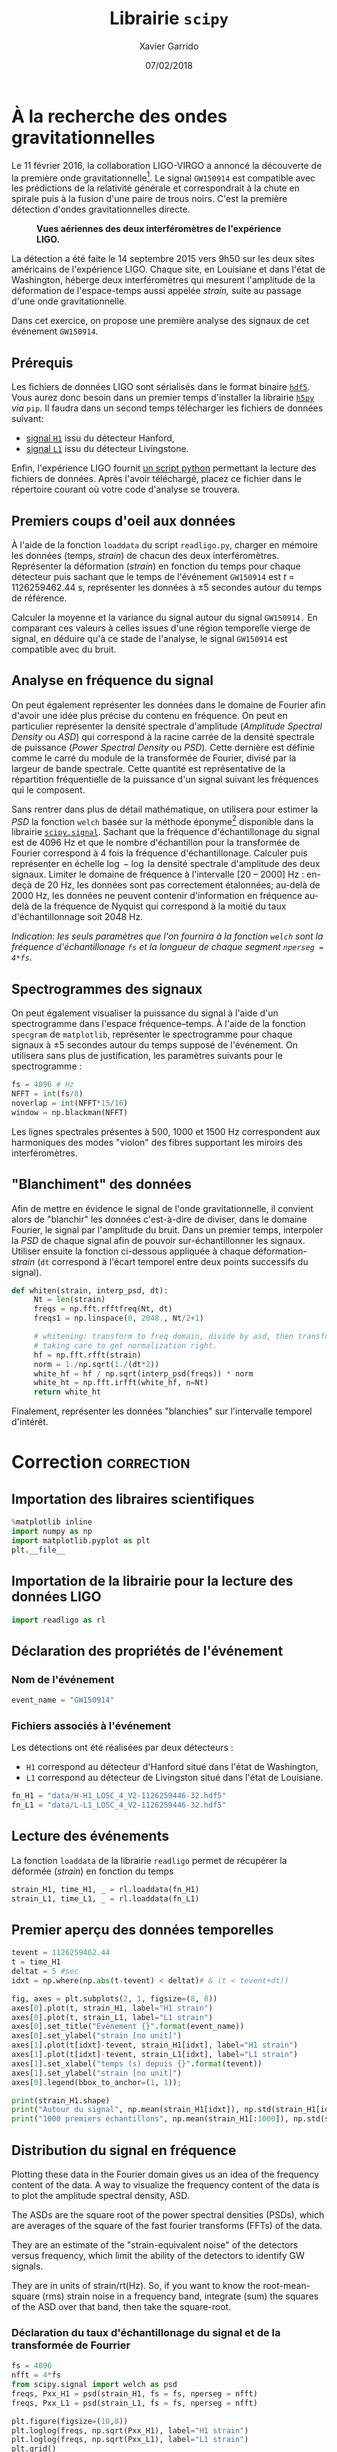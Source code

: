 #+TITLE:  Librairie =scipy=
#+AUTHOR: Xavier Garrido
#+DATE:   07/02/2018
#+OPTIONS: toc:nil ^:{}
#+LATEX_HEADER: \setcounter{chapter}{5}

* À la recherche des ondes gravitationnelles

Le 11 février 2016, la collaboration LIGO-VIRGO a annoncé la découverte de la première onde
gravitationnelle[fn:a79b39c5dad6741]. Le signal =GW150914= est compatible avec les prédictions de la relativité générale
et correspondrait à la chute en spirale puis à la fusion d'une paire de trous noirs. C'est la
première détection d'ondes gravitationnelles directe.

#+CAPTION: *Vues aériennes des deux interféromètres de l'expérience LIGO.*
[[file:figures/ligo.jpg]]


La détection a été faite le 14 septembre 2015 vers 9h50 sur les deux sites américains de
l'expérience LIGO. Chaque site, en Louisiane et dans l'état de Washington, héberge deux
interféromètres qui mesurent l'amplitude de la déformation de l'espace-temps aussi appelée /strain,/
suite au passage d'une onde gravitationnelle.

Dans cet exercice, on propose une première analyse des signaux de cet événement =GW150914=.

** Prérequis

Les fichiers de données LIGO sont sérialisés dans le format binaire [[https://www.hdfgroup.org/][=hdf5=]]. Vous aurez donc besoin
dans un premier temps d'installer la librairie [[http://www.h5py.org/][=h5py=]] /via/ =pip=. Il faudra dans un second temps
télécharger les fichiers de données suivant:

- [[https://losc.ligo.org/s/events/GW150914/H-H1_LOSC_4_V2-1126259446-32.hdf5][signal =H1=]] issu du détecteur Hanford,
- [[https://losc.ligo.org/s/events/GW150914/L-L1_LOSC_4_V2-1126259446-32.hdf5][signal =L1=]] issu du détecteur Livingstone.

Enfin, l'expérience LIGO fournit [[https://losc.ligo.org/s/sample_code/readligo.py][un script python]] permettant la lecture des fichiers de
données. Après l'avoir téléchargé, placez ce fichier dans le répertoire courant où votre code
d'analyse se trouvera.

** Premiers coups d'oeil aux données

À l'aide de la fonction =loaddata= du script =readligo.py=, charger en mémoire les données (temps,
/strain/) de chacun des deux interféromètres. Représenter la déformation (/strain/) en fonction du temps
pour chaque détecteur puis sachant que le temps de l'événement =GW150914= est $t$ = 1126259462.44 s,
représenter les données à \pm 5 secondes autour du temps de référence.

Calculer la moyenne et la variance du signal autour du signal =GW150914.= En comparant ces valeurs à
celles issues d'une région temporelle vierge de signal, en déduire qu'à ce stade de l'analyse, le
signal =GW150914= est compatible avec du bruit.

** Analyse en fréquence du signal

On peut également représenter les données dans le domaine de Fourier afin d'avoir une idée plus
précise du contenu en fréquence. On peut en particulier représenter la densité spectrale d'amplitude
(/Amplitude Spectral Density/ ou /ASD/) qui correspond à la racine carrée de la densité spectrale de
puissance (/Power Spectral Density/ ou /PSD/). Cette dernière est définie comme le carré du module de la
transformée de Fourier, divisé par la largeur de bande spectrale. Cette quantité est représentative
de la répartition fréquentielle de la puissance d'un signal suivant les fréquences qui le
composent.

Sans rentrer dans plus de détail mathématique, on utilisera pour estimer la /PSD/ la fonction =welch=
basée sur la méthode éponyme[fn:fd2ec391dcbe42e] disponible dans la librairie
[[https://docs.scipy.org/doc/scipy-0.14.0/reference/generated/scipy.signal.welch.html][=scipy.signal=]]. Sachant que la fréquence d'échantillonage du signal est de 4096 Hz et que le nombre
d'échantillon pour la transformée de Fourier correspond à 4 fois la fréquence
d'échantillonage. Calculer puis représenter en échelle $\log-\log$ la densité spectrale d'amplitude
des deux signaux. Limiter le domaine de fréquence à l'intervalle [20 -- 2000] Hz : en-deçà de 20 Hz,
les données sont pas correctement étalonnées; au-delà de 2000 Hz, les données ne peuvent contenir
d'information en fréquence au-delà de la fréquence de Nyquist qui correspond à la moitié du taux
d'échantillonnage soit 2048 Hz.

/Indication: les seuls paramètres que l'on fournira à la fonction =welch= sont la fréquence
d'échantillonage =fs= et la longueur de chaque segment =nperseg = 4*fs=/.

** Spectrogrammes des signaux

On peut également visualiser la puissance du signal à l'aide d'un spectrogramme dans l'espace
fréquence--temps. À l'aide de la fonction =specgram= de =matplotlib=, représenter le spectrogramme pour
chaque signaux à \pm 5 secondes autour du temps supposé de l'événement. On utilisera sans plus de
justification, les paramètres suivants pour le spectrogramme :

#+BEGIN_SRC python
  fs = 4096 # Hz
  NFFT = int(fs/8)
  noverlap = int(NFFT*15/16)
  window = np.blackman(NFFT)
#+END_SRC

Les lignes spectrales présentes à 500, 1000 et 1500 Hz correspondent aux harmoniques des modes
"violon" des fibres supportant les miroirs des interféromètres.

** "Blanchiment" des données

Afin de mettre en évidence le signal de l'onde gravitationnelle, il convient alors de "blanchir" les
données c'est-à-dire de diviser, dans le domaine Fourier, le signal par l'amplitude du bruit. Dans
un premier temps, interpoler la /PSD/ de chaque signal afin de pouvoir sur-échantillonner les
signaux. Utiliser ensuite la fonction ci-dessous appliquée à chaque déformation-/strain/ (=dt= correspond à
l'écart temporel entre deux points successifs du signal).

#+BEGIN_SRC python
 def whiten(strain, interp_psd, dt):
      Nt = len(strain)
      freqs = np.fft.rfftfreq(Nt, dt)
      freqs1 = np.linspace(0, 2048., Nt/2+1)

      # whitening: transform to freq domain, divide by asd, then transform back,
      # taking care to get normalization right.
      hf = np.fft.rfft(strain)
      norm = 1./np.sqrt(1./(dt*2))
      white_hf = hf / np.sqrt(interp_psd(freqs)) * norm
      white_ht = np.fft.irfft(white_hf, n=Nt)
      return white_ht
#+END_SRC

Finalement, représenter les données "blanchies" sur l'intervalle temporel d'intérêt.

* Correction                                                     :correction:
:PROPERTIES:
:HEADER-ARGS: :session virgo :tangle virgo.py
:END:

** Add lib path to PYTHONPATH                                     :noexport:
#+BEGIN_SRC jupyter-python
  import sys
  sys.path.insert(0, "./lib")
  %pip install h5py
#+END_SRC

#+RESULTS:
: Defaulting to user installation because normal site-packages is not writeable
: Collecting h5py
:   Downloading h5py-2.10.0-cp38-cp38-manylinux1_x86_64.whl (2.9 MB)
: [?25l[K     |▏                               | 10 kB 36.4 MB/s eta 0:00:01[K     |▎                               | 20 kB 12.2 MB/s eta 0:00:01[K     |▍                               | 30 kB 11.7 MB/s eta 0:00:01[K     |▌                               | 40 kB 10.2 MB/s eta 0:00:01[K     |▋                               | 51 kB 10.1 MB/s eta 0:00:01[K     |▊                               | 61 kB 9.7 MB/s eta 0:00:01[K     |▉                               | 71 kB 9.5 MB/s eta 0:00:01[K     |█                               | 81 kB 9.4 MB/s eta 0:00:01[K     |█                               | 92 kB 9.5 MB/s eta 0:00:01[K     |█▏                              | 102 kB 9.4 MB/s eta 0:00:01[K     |█▎                              | 112 kB 9.4 MB/s eta 0:00:01[K     |█▍                              | 122 kB 9.4 MB/s eta 0:00:01[K     |█▌                              | 133 kB 9.4 MB/s eta 0:00:01[K     |█▋                              | 143 kB 9.4 MB/s eta 0:00:01[K     |█▊                              | 153 kB 9.4 MB/s eta 0:00:01[K     |█▉                              | 163 kB 9.4 MB/s eta 0:00:01[K     |██                              | 174 kB 9.4 MB/s eta 0:00:01[K     |██                              | 184 kB 9.4 MB/s eta 0:00:01[K     |██▏                             | 194 kB 9.4 MB/s eta 0:00:01[K     |██▎                             | 204 kB 9.4 MB/s eta 0:00:01[K     |██▍                             | 215 kB 9.4 MB/s eta 0:00:01[K     |██▌                             | 225 kB 9.4 MB/s eta 0:00:01[K     |██▋                             | 235 kB 9.4 MB/s eta 0:00:01[K     |██▊                             | 245 kB 9.4 MB/s eta 0:00:01[K     |██▉                             | 256 kB 9.4 MB/s eta 0:00:01[K     |███                             | 266 kB 9.4 MB/s eta 0:00:01[K     |███                             | 276 kB 9.4 MB/s eta 0:00:01[K     |███▏                            | 286 kB 9.4 MB/s eta 0:00:01[K     |███▎                            | 296 kB 9.4 MB/s eta 0:00:01[K     |███▍                            | 307 kB 9.4 MB/s eta 0:00:01[K     |███▌                            | 317 kB 9.4 MB/s eta 0:00:01[K     |███▋                            | 327 kB 9.4 MB/s eta 0:00:01[K     |███▊                            | 337 kB 9.4 MB/s eta 0:00:01[K     |███▉                            | 348 kB 9.4 MB/s eta 0:00:01[K     |████                            | 358 kB 9.4 MB/s eta 0:00:01[K     |████                            | 368 kB 9.4 MB/s eta 0:00:01[K     |████▎                           | 378 kB 9.4 MB/s eta 0:00:01[K     |████▍                           | 389 kB 9.4 MB/s eta 0:00:01[K     |████▌                           | 399 kB 9.4 MB/s eta 0:00:01[K     |████▋                           | 409 kB 9.4 MB/s eta 0:00:01[K     |████▊                           | 419 kB 9.4 MB/s eta 0:00:01[K     |████▉                           | 430 kB 9.4 MB/s eta 0:00:01[K     |█████                           | 440 kB 9.4 MB/s eta 0:00:01[K     |█████                           | 450 kB 9.4 MB/s eta 0:00:01[K     |█████▏                          | 460 kB 9.4 MB/s eta 0:00:01[K     |█████▎                          | 471 kB 9.4 MB/s eta 0:00:01[K     |█████▍                          | 481 kB 9.4 MB/s eta 0:00:01[K     |█████▌                          | 491 kB 9.4 MB/s eta 0:00:01[K     |█████▋                          | 501 kB 9.4 MB/s eta 0:00:01[K     |█████▊                          | 512 kB 9.4 MB/s eta 0:00:01[K     |█████▉                          | 522 kB 9.4 MB/s eta 0:00:01[K     |██████                          | 532 kB 9.4 MB/s eta 0:00:01[K     |██████                          | 542 kB 9.4 MB/s eta 0:00:01[K     |██████▏                         | 552 kB 9.4 MB/s eta 0:00:01[K     |██████▎                         | 563 kB 9.4 MB/s eta 0:00:01[K     |██████▍                         | 573 kB 9.4 MB/s eta 0:00:01[K     |██████▌                         | 583 kB 9.4 MB/s eta 0:00:01[K     |██████▋                         | 593 kB 9.4 MB/s eta 0:00:01[K     |██████▊                         | 604 kB 9.4 MB/s eta 0:00:01[K     |██████▉                         | 614 kB 9.4 MB/s eta 0:00:01[K     |███████                         | 624 kB 9.4 MB/s eta 0:00:01[K     |███████                         | 634 kB 9.4 MB/s eta 0:00:01[K     |███████▏                        | 645 kB 9.4 MB/s eta 0:00:01[K     |███████▎                        | 655 kB 9.4 MB/s eta 0:00:01[K     |███████▍                        | 665 kB 9.4 MB/s eta 0:00:01[K     |███████▌                        | 675 kB 9.4 MB/s eta 0:00:01[K     |███████▋                        | 686 kB 9.4 MB/s eta 0:00:01[K     |███████▊                        | 696 kB 9.4 MB/s eta 0:00:01[K     |███████▉                        | 706 kB 9.4 MB/s eta 0:00:01[K     |████████                        | 716 kB 9.4 MB/s eta 0:00:01[K     |████████                        | 727 kB 9.4 MB/s eta 0:00:01[K     |████████▏                       | 737 kB 9.4 MB/s eta 0:00:01[K     |████████▎                       | 747 kB 9.4 MB/s eta 0:00:01[K     |████████▌                       | 757 kB 9.4 MB/s eta 0:00:01[K     |████████▋                       | 768 kB 9.4 MB/s eta 0:00:01[K     |████████▊                       | 778 kB 9.4 MB/s eta 0:00:01[K     |████████▉                       | 788 kB 9.4 MB/s eta 0:00:01[K     |█████████                       | 798 kB 9.4 MB/s eta 0:00:01[K     |█████████                       | 808 kB 9.4 MB/s eta 0:00:01[K     |█████████▏                      | 819 kB 9.4 MB/s eta 0:00:01[K     |█████████▎                      | 829 kB 9.4 MB/s eta 0:00:01[K     |█████████▍                      | 839 kB 9.4 MB/s eta 0:00:01[K     |█████████▌                      | 849 kB 9.4 MB/s eta 0:00:01[K     |█████████▋                      | 860 kB 9.4 MB/s eta 0:00:01[K     |█████████▊                      | 870 kB 9.4 MB/s eta 0:00:01[K     |█████████▉                      | 880 kB 9.4 MB/s eta 0:00:01[K     |██████████                      | 890 kB 9.4 MB/s eta 0:00:01[K     |██████████                      | 901 kB 9.4 MB/s eta 0:00:01[K     |██████████▏                     | 911 kB 9.4 MB/s eta 0:00:01[K     |██████████▎                     | 921 kB 9.4 MB/s eta 0:00:01[K     |██████████▍                     | 931 kB 9.4 MB/s eta 0:00:01[K     |██████████▌                     | 942 kB 9.4 MB/s eta 0:00:01[K     |██████████▋                     | 952 kB 9.4 MB/s eta 0:00:01[K     |██████████▊                     | 962 kB 9.4 MB/s eta 0:00:01[K     |██████████▉                     | 972 kB 9.4 MB/s eta 0:00:01[K     |███████████                     | 983 kB 9.4 MB/s eta 0:00:01[K     |███████████                     | 993 kB 9.4 MB/s eta 0:00:01[K     |███████████▏                    | 1.0 MB 9.4 MB/s eta 0:00:01[K     |███████████▎                    | 1.0 MB 9.4 MB/s eta 0:00:01[K     |███████████▍                    | 1.0 MB 9.4 MB/s eta 0:00:01[K     |███████████▌                    | 1.0 MB 9.4 MB/s eta 0:00:01[K     |███████████▋                    | 1.0 MB 9.4 MB/s eta 0:00:01[K     |███████████▊                    | 1.1 MB 9.4 MB/s eta 0:00:01[K     |███████████▉                    | 1.1 MB 9.4 MB/s eta 0:00:01[K     |████████████                    | 1.1 MB 9.4 MB/s eta 0:00:01[K     |████████████                    | 1.1 MB 9.4 MB/s eta 0:00:01[K     |████████████▏                   | 1.1 MB 9.4 MB/s eta 0:00:01[K     |████████████▎                   | 1.1 MB 9.4 MB/s eta 0:00:01[K     |████████████▍                   | 1.1 MB 9.4 MB/s eta 0:00:01[K     |████████████▋                   | 1.1 MB 9.4 MB/s eta 0:00:01[K     |████████████▊                   | 1.1 MB 9.4 MB/s eta 0:00:01[K     |████████████▉                   | 1.1 MB 9.4 MB/s eta 0:00:01[K     |█████████████                   | 1.2 MB 9.4 MB/s eta 0:00:01[K     |█████████████                   | 1.2 MB 9.4 MB/s eta 0:00:01[K     |█████████████▏                  | 1.2 MB 9.4 MB/s eta 0:00:01[K     |█████████████▎                  | 1.2 MB 9.4 MB/s eta 0:00:01[K     |█████████████▍                  | 1.2 MB 9.4 MB/s eta 0:00:01[K     |█████████████▌                  | 1.2 MB 9.4 MB/s eta 0:00:01[K     |█████████████▋                  | 1.2 MB 9.4 MB/s eta 0:00:01[K     |█████████████▊                  | 1.2 MB 9.4 MB/s eta 0:00:01[K     |█████████████▉                  | 1.2 MB 9.4 MB/s eta 0:00:01[K     |██████████████                  | 1.2 MB 9.4 MB/s eta 0:00:01[K     |██████████████                  | 1.3 MB 9.4 MB/s eta 0:00:01[K     |██████████████▏                 | 1.3 MB 9.4 MB/s eta 0:00:01[K     |██████████████▎                 | 1.3 MB 9.4 MB/s eta 0:00:01[K     |██████████████▍                 | 1.3 MB 9.4 MB/s eta 0:00:01[K     |██████████████▌                 | 1.3 MB 9.4 MB/s eta 0:00:01[K     |██████████████▋                 | 1.3 MB 9.4 MB/s eta 0:00:01[K     |██████████████▊                 | 1.3 MB 9.4 MB/s eta 0:00:01[K     |██████████████▉                 | 1.3 MB 9.4 MB/s eta 0:00:01[K     |███████████████                 | 1.3 MB 9.4 MB/s eta 0:00:01[K     |███████████████                 | 1.4 MB 9.4 MB/s eta 0:00:01[K     |███████████████▏                | 1.4 MB 9.4 MB/s eta 0:00:01[K     |███████████████▎                | 1.4 MB 9.4 MB/s eta 0:00:01[K     |███████████████▍                | 1.4 MB 9.4 MB/s eta 0:00:01[K     |███████████████▌                | 1.4 MB 9.4 MB/s eta 0:00:01[K     |███████████████▋                | 1.4 MB 9.4 MB/s eta 0:00:01[K     |███████████████▊                | 1.4 MB 9.4 MB/s eta 0:00:01[K     |███████████████▉                | 1.4 MB 9.4 MB/s eta 0:00:01[K     |████████████████                | 1.4 MB 9.4 MB/s eta 0:00:01[K     |████████████████                | 1.4 MB 9.4 MB/s eta 0:00:01[K     |████████████████▏               | 1.5 MB 9.4 MB/s eta 0:00:01[K     |████████████████▎               | 1.5 MB 9.4 MB/s eta 0:00:01[K     |████████████████▍               | 1.5 MB 9.4 MB/s eta 0:00:01[K     |████████████████▌               | 1.5 MB 9.4 MB/s eta 0:00:01[K     |████████████████▋               | 1.5 MB 9.4 MB/s eta 0:00:01[K     |████████████████▉               | 1.5 MB 9.4 MB/s eta 0:00:01[K     |█████████████████               | 1.5 MB 9.4 MB/s eta 0:00:01[K     |█████████████████               | 1.5 MB 9.4 MB/s eta 0:00:01[K     |█████████████████▏              | 1.5 MB 9.4 MB/s eta 0:00:01[K     |█████████████████▎              | 1.5 MB 9.4 MB/s eta 0:00:01[K     |█████████████████▍              | 1.6 MB 9.4 MB/s eta 0:00:01[K     |█████████████████▌              | 1.6 MB 9.4 MB/s eta 0:00:01[K     |█████████████████▋              | 1.6 MB 9.4 MB/s eta 0:00:01[K     |█████████████████▊              | 1.6 MB 9.4 MB/s eta 0:00:01[K     |█████████████████▉              | 1.6 MB 9.4 MB/s eta 0:00:01[K     |██████████████████              | 1.6 MB 9.4 MB/s eta 0:00:01[K     |██████████████████              | 1.6 MB 9.4 MB/s eta 0:00:01[K     |██████████████████▏             | 1.6 MB 9.4 MB/s eta 0:00:01[K     |██████████████████▎             | 1.6 MB 9.4 MB/s eta 0:00:01[K     |██████████████████▍             | 1.6 MB 9.4 MB/s eta 0:00:01[K     |██████████████████▌             | 1.7 MB 9.4 MB/s eta 0:00:01[K     |██████████████████▋             | 1.7 MB 9.4 MB/s eta 0:00:01[K     |██████████████████▊             | 1.7 MB 9.4 MB/s eta 0:00:01[K     |██████████████████▉             | 1.7 MB 9.4 MB/s eta 0:00:01[K     |███████████████████             | 1.7 MB 9.4 MB/s eta 0:00:01[K     |███████████████████             | 1.7 MB 9.4 MB/s eta 0:00:01[K     |███████████████████▏            | 1.7 MB 9.4 MB/s eta 0:00:01[K     |███████████████████▎            | 1.7 MB 9.4 MB/s eta 0:00:01[K     |███████████████████▍            | 1.7 MB 9.4 MB/s eta 0:00:01[K     |███████████████████▌            | 1.8 MB 9.4 MB/s eta 0:00:01[K     |███████████████████▋            | 1.8 MB 9.4 MB/s eta 0:00:01[K     |███████████████████▊            | 1.8 MB 9.4 MB/s eta 0:00:01[K     |███████████████████▉            | 1.8 MB 9.4 MB/s eta 0:00:01[K     |████████████████████            | 1.8 MB 9.4 MB/s eta 0:00:01[K     |████████████████████            | 1.8 MB 9.4 MB/s eta 0:00:01[K     |████████████████████▏           | 1.8 MB 9.4 MB/s eta 0:00:01[K     |████████████████████▎           | 1.8 MB 9.4 MB/s eta 0:00:01[K     |████████████████████▍           | 1.8 MB 9.4 MB/s eta 0:00:01[K     |████████████████████▌           | 1.8 MB 9.4 MB/s eta 0:00:01[K     |████████████████████▋           | 1.9 MB 9.4 MB/s eta 0:00:01[K     |████████████████████▊           | 1.9 MB 9.4 MB/s eta 0:00:01[K     |█████████████████████           | 1.9 MB 9.4 MB/s eta 0:00:01[K     |█████████████████████           | 1.9 MB 9.4 MB/s eta 0:00:01[K     |█████████████████████▏          | 1.9 MB 9.4 MB/s eta 0:00:01[K     |█████████████████████▎          | 1.9 MB 9.4 MB/s eta 0:00:01[K     |█████████████████████▍          | 1.9 MB 9.4 MB/s eta 0:00:01[K     |█████████████████████▌          | 1.9 MB 9.4 MB/s eta 0:00:01[K     |█████████████████████▋          | 1.9 MB 9.4 MB/s eta 0:00:01[K     |█████████████████████▊          | 1.9 MB 9.4 MB/s eta 0:00:01[K     |█████████████████████▉          | 2.0 MB 9.4 MB/s eta 0:00:01[K     |██████████████████████          | 2.0 MB 9.4 MB/s eta 0:00:01[K     |██████████████████████          | 2.0 MB 9.4 MB/s eta 0:00:01[K     |██████████████████████▏         | 2.0 MB 9.4 MB/s eta 0:00:01[K     |██████████████████████▎         | 2.0 MB 9.4 MB/s eta 0:00:01[K     |██████████████████████▍         | 2.0 MB 9.4 MB/s eta 0:00:01[K     |██████████████████████▌         | 2.0 MB 9.4 MB/s eta 0:00:01[K     |██████████████████████▋         | 2.0 MB 9.4 MB/s eta 0:00:01[K     |██████████████████████▊         | 2.0 MB 9.4 MB/s eta 0:00:01[K     |██████████████████████▉         | 2.0 MB 9.4 MB/s eta 0:00:01[K     |███████████████████████         | 2.1 MB 9.4 MB/s eta 0:00:01[K     |███████████████████████         | 2.1 MB 9.4 MB/s eta 0:00:01[K     |███████████████████████▏        | 2.1 MB 9.4 MB/s eta 0:00:01[K     |███████████████████████▎        | 2.1 MB 9.4 MB/s eta 0:00:01[K     |███████████████████████▍        | 2.1 MB 9.4 MB/s eta 0:00:01[K     |███████████████████████▌        | 2.1 MB 9.4 MB/s eta 0:00:01[K     |███████████████████████▋        | 2.1 MB 9.4 MB/s eta 0:00:01[K     |███████████████████████▊        | 2.1 MB 9.4 MB/s eta 0:00:01[K     |███████████████████████▉        | 2.1 MB 9.4 MB/s eta 0:00:01[K     |████████████████████████        | 2.2 MB 9.4 MB/s eta 0:00:01[K     |████████████████████████        | 2.2 MB 9.4 MB/s eta 0:00:01[K     |████████████████████████▏       | 2.2 MB 9.4 MB/s eta 0:00:01[K     |████████████████████████▎       | 2.2 MB 9.4 MB/s eta 0:00:01[K     |████████████████████████▍       | 2.2 MB 9.4 MB/s eta 0:00:01[K     |████████████████████████▌       | 2.2 MB 9.4 MB/s eta 0:00:01[K     |████████████████████████▋       | 2.2 MB 9.4 MB/s eta 0:00:01[K     |████████████████████████▊       | 2.2 MB 9.4 MB/s eta 0:00:01[K     |████████████████████████▉       | 2.2 MB 9.4 MB/s eta 0:00:01[K     |█████████████████████████       | 2.2 MB 9.4 MB/s eta 0:00:01[K     |█████████████████████████▏      | 2.3 MB 9.4 MB/s eta 0:00:01[K     |█████████████████████████▎      | 2.3 MB 9.4 MB/s eta 0:00:01[K     |█████████████████████████▍      | 2.3 MB 9.4 MB/s eta 0:00:01[K     |█████████████████████████▌      | 2.3 MB 9.4 MB/s eta 0:00:01[K     |█████████████████████████▋      | 2.3 MB 9.4 MB/s eta 0:00:01[K     |█████████████████████████▊      | 2.3 MB 9.4 MB/s eta 0:00:01[K     |█████████████████████████▉      | 2.3 MB 9.4 MB/s eta 0:00:01[K     |██████████████████████████      | 2.3 MB 9.4 MB/s eta 0:00:01[K     |██████████████████████████      | 2.3 MB 9.4 MB/s eta 0:00:01[K     |██████████████████████████▏     | 2.3 MB 9.4 MB/s eta 0:00:01[K     |██████████████████████████▎     | 2.4 MB 9.4 MB/s eta 0:00:01[K     |██████████████████████████▍     | 2.4 MB 9.4 MB/s eta 0:00:01[K     |██████████████████████████▌     | 2.4 MB 9.4 MB/s eta 0:00:01[K     |██████████████████████████▋     | 2.4 MB 9.4 MB/s eta 0:00:01[K     |██████████████████████████▊     | 2.4 MB 9.4 MB/s eta 0:00:01[K     |██████████████████████████▉     | 2.4 MB 9.4 MB/s eta 0:00:01[K     |███████████████████████████     | 2.4 MB 9.4 MB/s eta 0:00:01[K     |███████████████████████████     | 2.4 MB 9.4 MB/s eta 0:00:01[K     |███████████████████████████▏    | 2.4 MB 9.4 MB/s eta 0:00:01[K     |███████████████████████████▎    | 2.4 MB 9.4 MB/s eta 0:00:01[K     |███████████████████████████▍    | 2.5 MB 9.4 MB/s eta 0:00:01[K     |███████████████████████████▌    | 2.5 MB 9.4 MB/s eta 0:00:01[K     |███████████████████████████▋    | 2.5 MB 9.4 MB/s eta 0:00:01[K     |███████████████████████████▊    | 2.5 MB 9.4 MB/s eta 0:00:01[K     |███████████████████████████▉    | 2.5 MB 9.4 MB/s eta 0:00:01[K     |████████████████████████████    | 2.5 MB 9.4 MB/s eta 0:00:01[K     |████████████████████████████    | 2.5 MB 9.4 MB/s eta 0:00:01[K     |████████████████████████████▏   | 2.5 MB 9.4 MB/s eta 0:00:01[K     |████████████████████████████▎   | 2.5 MB 9.4 MB/s eta 0:00:01[K     |████████████████████████████▍   | 2.5 MB 9.4 MB/s eta 0:00:01[K     |████████████████████████████▌   | 2.6 MB 9.4 MB/s eta 0:00:01[K     |████████████████████████████▋   | 2.6 MB 9.4 MB/s eta 0:00:01[K     |████████████████████████████▊   | 2.6 MB 9.4 MB/s eta 0:00:01[K     |████████████████████████████▉   | 2.6 MB 9.4 MB/s eta 0:00:01[K     |█████████████████████████████   | 2.6 MB 9.4 MB/s eta 0:00:01[K     |█████████████████████████████   | 2.6 MB 9.4 MB/s eta 0:00:01[K     |█████████████████████████████▎  | 2.6 MB 9.4 MB/s eta 0:00:01[K     |█████████████████████████████▍  | 2.6 MB 9.4 MB/s eta 0:00:01[K     |█████████████████████████████▌  | 2.6 MB 9.4 MB/s eta 0:00:01[K     |█████████████████████████████▋  | 2.7 MB 9.4 MB/s eta 0:00:01[K     |█████████████████████████████▊  | 2.7 MB 9.4 MB/s eta 0:00:01[K     |█████████████████████████████▉  | 2.7 MB 9.4 MB/s eta 0:00:01[K     |██████████████████████████████  | 2.7 MB 9.4 MB/s eta 0:00:01[K     |██████████████████████████████  | 2.7 MB 9.4 MB/s eta 0:00:01[K     |██████████████████████████████▏ | 2.7 MB 9.4 MB/s eta 0:00:01[K     |██████████████████████████████▎ | 2.7 MB 9.4 MB/s eta 0:00:01[K     |██████████████████████████████▍ | 2.7 MB 9.4 MB/s eta 0:00:01[K     |██████████████████████████████▌ | 2.7 MB 9.4 MB/s eta 0:00:01[K     |██████████████████████████████▋ | 2.7 MB 9.4 MB/s eta 0:00:01[K     |██████████████████████████████▊ | 2.8 MB 9.4 MB/s eta 0:00:01[K     |██████████████████████████████▉ | 2.8 MB 9.4 MB/s eta 0:00:01[K     |███████████████████████████████ | 2.8 MB 9.4 MB/s eta 0:00:01[K     |███████████████████████████████ | 2.8 MB 9.4 MB/s eta 0:00:01[K     |███████████████████████████████▏| 2.8 MB 9.4 MB/s eta 0:00:01[K     |███████████████████████████████▎| 2.8 MB 9.4 MB/s eta 0:00:01[K     |███████████████████████████████▍| 2.8 MB 9.4 MB/s eta 0:00:01[K     |███████████████████████████████▌| 2.8 MB 9.4 MB/s eta 0:00:01[K     |███████████████████████████████▋| 2.8 MB 9.4 MB/s eta 0:00:01[K     |███████████████████████████████▊| 2.8 MB 9.4 MB/s eta 0:00:01[K     |███████████████████████████████▉| 2.9 MB 9.4 MB/s eta 0:00:01[K     |████████████████████████████████| 2.9 MB 9.4 MB/s eta 0:00:01[K     |████████████████████████████████| 2.9 MB 9.4 MB/s
: [?25hRequirement already satisfied: six in /usr/lib/python3.8/site-packages (from h5py) (1.14.0)
: Requirement already satisfied: numpy>=1.7 in /home/garrido/.local/lib/python3.8/site-packages (from h5py) (1.18.1)
: Installing collected packages: h5py
: Successfully installed h5py-2.10.0
: Note: you may need to restart the kernel to use updated packages.

** Importation des libraires scientifiques
#+BEGIN_SRC jupyter-python
  %matplotlib inline
  import numpy as np
  import matplotlib.pyplot as plt
  plt.__file__
#+END_SRC

#+RESULTS:
: /home/garrido/.local/lib/python3.8/site-packages/matplotlib/pyplot.py

** Importation de la librairie pour la lecture des données LIGO
#+BEGIN_SRC jupyter-python
  import readligo as rl
#+END_SRC

#+RESULTS:

** Déclaration des propriétés de l'événement
*** Nom de l'événement
#+BEGIN_SRC jupyter-python :results none
  event_name = "GW150914"
#+END_SRC

*** Fichiers associés à l'événement
Les détections ont été réalisées par deux détecteurs :
- =H1= correspond au détecteur d'Hanford situé dans l'état de Washington,
- =L1= correspond au détecteur de Livingston situé dans l'état de Louisiane.

#+BEGIN_SRC jupyter-python :results none
  fn_H1 = "data/H-H1_LOSC_4_V2-1126259446-32.hdf5"
  fn_L1 = "data/L-L1_LOSC_4_V2-1126259446-32.hdf5"
#+END_SRC

*** COMMENT Autres propriétés
#+BEGIN_COMMENT
"fs"          : 4096,
"tevent"      : 1126259462.44,
"utcevent"    : "2015-09-14T09:50:45.44",
"m1"          : 41.743,
"m2"          : 29.237,
"a1"          : 0.355,
"a2"          : -0.769,
"approx"      : "lalsim.SEOBNRv2",
"fband"       : [43.0,300.0],
"f_min"       : 10.0
#+END_COMMENT

** Lecture des événements
La fonction =loaddata= de la librairie =readligo= permet de récupérer la déformée (/strain/) en fonction
du temps
#+BEGIN_SRC jupyter-python
  strain_H1, time_H1, _ = rl.loaddata(fn_H1)
  strain_L1, time_L1, _ = rl.loaddata(fn_L1)
#+END_SRC

#+RESULTS:
: ./lib/readligo.py:138: H5pyDeprecationWarning: dataset.value has been deprecated. Use dataset[()] instead.
:   shortnameArray = dqInfo['DQShortnames'].value
: ./lib/readligo.py:144: H5pyDeprecationWarning: dataset.value has been deprecated. Use dataset[()] instead.
:   injnameArray = injInfo['InjShortnames'].value
: ./lib/readligo.py:149: H5pyDeprecationWarning: dataset.value has been deprecated. Use dataset[()] instead.
:   gpsStart = meta['GPSstart'].value

** Premier aperçu des données temporelles
#+BEGIN_SRC jupyter-python
  tevent = 1126259462.44
  t = time_H1
  deltat = 5 #sec
  idxt = np.where(np.abs(t-tevent) < deltat)# & (t < tevent+dt))

  fig, axes = plt.subplots(2, 1, figsize=(8, 8))
  axes[0].plot(t, strain_H1, label="H1 strain")
  axes[0].plot(t, strain_L1, label="L1 strain")
  axes[0].set_title("Événement {}".format(event_name))
  axes[0].set_ylabel("strain [no unit]")
  axes[1].plot(t[idxt]-tevent, strain_H1[idxt], label="H1 strain")
  axes[1].plot(t[idxt]-tevent, strain_L1[idxt], label="L1 strain")
  axes[1].set_xlabel("temps (s) depuis {}".format(tevent))
  axes[1].set_ylabel("strain [no unit]")
  axes[0].legend(bbox_to_anchor=(1, 1));
#+END_SRC

#+RESULTS:
:RESULTS:
: /home/garrido/.local/lib/python3.8/site-packages/IPython/core/pylabtools.py:132: UserWarning: Creating legend with loc="best" can be slow with large amounts of data.
:   fig.canvas.print_figure(bytes_io, **kw)
[[file:./.ob-jupyter/f09c4673e8e0d24534df687c4c93f9bedd1e1278.png]]
:END:

#+BEGIN_SRC jupyter-python
  print(strain_H1.shape)
  print("Autour du signal", np.mean(strain_H1[idxt]), np.std(strain_H1[idxt]))
  print("1000 premiers échantillons", np.mean(strain_H1[:1000]), np.std(strain_H1[:1000]))
#+END_SRC

#+RESULTS:
: (131072,)
: Autour du signal 7.907175815934779e-22 2.598620239209574e-19
: 1000 premiers échantillons 2.5771587195786363e-20 1.3877060407480395e-19

** Distribution du signal en fréquence
Plotting these data in the Fourier domain gives us an idea of the frequency content of the data. A
way to visualize the frequency content of the data is to plot the amplitude spectral density, ASD.

The ASDs are the square root of the power spectral densities (PSDs), which are averages of the
square of the fast fourier transforms (FFTs) of the data.

They are an estimate of the "strain-equivalent noise" of the detectors versus frequency, which limit
the ability of the detectors to identify GW signals.

They are in units of strain/rt(Hz). So, if you want to know the root-mean-square (rms) strain noise
in a frequency band, integrate (sum) the squares of the ASD over that band, then take the
square-root.

*** Déclaration du taux d'échantillonage du signal et de la transformée de Fourrier
#+BEGIN_SRC jupyter-python
  fs = 4096
  nfft = 4*fs
  from scipy.signal import welch as psd
  freqs, Pxx_H1 = psd(strain_H1, fs = fs, nperseg = nfft)
  freqs, Pxx_L1 = psd(strain_L1, fs = fs, nperseg = nfft)

  plt.figure(figsize=(10,8))
  plt.loglog(freqs, np.sqrt(Pxx_H1), label="H1 strain")
  plt.loglog(freqs, np.sqrt(Pxx_L1), label="L1 strain")
  plt.grid()
  plt.xlim(20, 2000.)
  plt.ylim(1e-24, 1e-19)
  plt.legend();
#+END_SRC

#+RESULTS:
[[file:./.ob-jupyter/1a173a94fcb9bf49f84344c57f904d8d529caebb.png]]
*** Interpolation des PSD
#+BEGIN_SRC jupyter-python
  from scipy.interpolate import interp1d
  psd_H1 = interp1d(freqs, Pxx_H1)
  psd_L1 = interp1d(freqs, Pxx_L1)
#+END_SRC

#+RESULTS:

** Whitening
From the ASD above, we can see that the data are very strongly "colored" - noise fluctuations are
much larger at low and high frequencies and near spectral lines, reaching a roughly flat ("white")
minimum in the band around 80 to 300 Hz.

We can "whiten" the data (dividing it by the noise amplitude spectrum, in the fourier domain),
suppressing the extra noise at low frequencies and at the spectral lines, to better see the weak
signals in the most sensitive band.

Whitening is always one of the first steps in astrophysical data analysis (searches, parameter
estimation). Whitening requires no prior knowledge of spectral lines, etc; only the data are needed.

To get rid of remaining high frequency noise, we will also bandpass the data.

The resulting time series is no longer in units of strain; now in units of "sigmas" away from the
mean.

We will plot the whitened strain data, along with the signal template, after the matched filtering
section, below.

#+BEGIN_SRC jupyter-python
  def whiten(strain, interp_psd, dt):
      Nt = len(strain)
      freqs = np.fft.rfftfreq(Nt, dt)
      freqs1 = np.linspace(0, 2048, Nt//2+1)

      # whitening: transform to freq domain, divide by asd, then transform back,
      # taking care to get normalization right.
      hf = np.fft.rfft(strain)
      norm = 1./np.sqrt(1./(dt*2))
      white_hf = hf / np.sqrt(interp_psd(freqs)) * norm
      white_ht = np.fft.irfft(white_hf, n=Nt)
      return white_ht

  # now whiten the data from H1 and L1, and the template (use H1 PSD):
  dt = time_H1[1] - time_H1[0]
  strain_H1_whiten = whiten(strain_H1, psd_H1, dt)
  strain_L1_whiten = whiten(strain_L1, psd_L1, dt)
#+END_SRC

#+RESULTS:

** Spectrogrammes
#+BEGIN_SRC jupyter-python
  deltat = 5 #sec
  idxt = np.where(np.abs(t-tevent) < deltat)# & (t < tevent+dt))
  # pick a shorter FTT time interval, like 1/8 of a selfecond:
  NFFT = int(fs/8)
  # and with a lot of overlap, to resolve short-time features:
  NOVL = int(NFFT*15/16)
  # and choose a window that minimizes "spectral leakage"
  # (https://en.wikipedia.org/wiki/Spectral_leakage)
  window = np.blackman(NFFT)

  # the right colormap is all-important! See:
  # http://matplotlib.org/examples/color/colormaps_reference.html
  # viridis seems to be the best for our purposes, but it's new; if you don't have it, you can settle for ocean.
  #spec_cmap='viridis'
  # spec_cmap='ocean'

  # Plot the H1 spectrogram:
  plt.figure(figsize=(10,6))
  plt.specgram(strain_H1[idxt], NFFT=NFFT, Fs=fs, window=window,
               noverlap=NOVL, xextent=[-deltat,deltat])
  plt.xlabel('time (s) since '+str(tevent))
  plt.ylabel('Frequency (Hz)')
  plt.colorbar()
  plt.axis([-deltat, deltat, 0, 2000])
  plt.title('LIGO H1 strain data near ' + event_name)
#+END_SRC

#+RESULTS:
:RESULTS:
: Text(0.5, 1.0, 'LIGO H1 strain data near GW150914')
[[file:./.ob-jupyter/12c63f26e1eb91b87f2051cefd3ccb8e1220b7c1.png]]
:END:

* Footnotes

[fn:a79b39c5dad6741] The LIGO Sientific Collaboration, the Virgo Collaboration, /"Observation of
gravitational waves from a binary black hole merger"/, Physical Review Letters, vol. 116, no 6, 2016
[[https://arxiv.org/abs/1602.03837][arxiv 1602.0387]].

[fn:fd2ec391dcbe42e] Welch, P. D., /"The use of Fast Fourier Transform for the estimation of power
spectra: A method based on time averaging over short, modified periodograms"/, IEEE Transactions on
Audio and Electroacoustics, 1967
